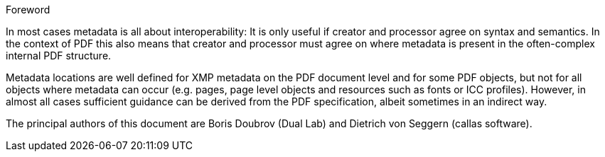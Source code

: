 .Foreword

In most cases metadata is all about interoperability: It is only useful if
creator and processor agree on syntax and semantics. In the context of PDF this
also means that creator and processor must agree on where metadata is present in
the often-complex internal PDF structure.

Metadata locations are well defined for XMP metadata on the PDF document level
and for some PDF objects, but not for all objects where metadata can occur (e.g.
pages, page level objects and resources such as fonts or ICC profiles). However,
in almost all cases sufficient guidance can be derived from the PDF
specification, albeit sometimes in an indirect way.

The principal authors of this document are Boris Doubrov (Dual Lab) and Dietrich
von Seggern (callas software).
